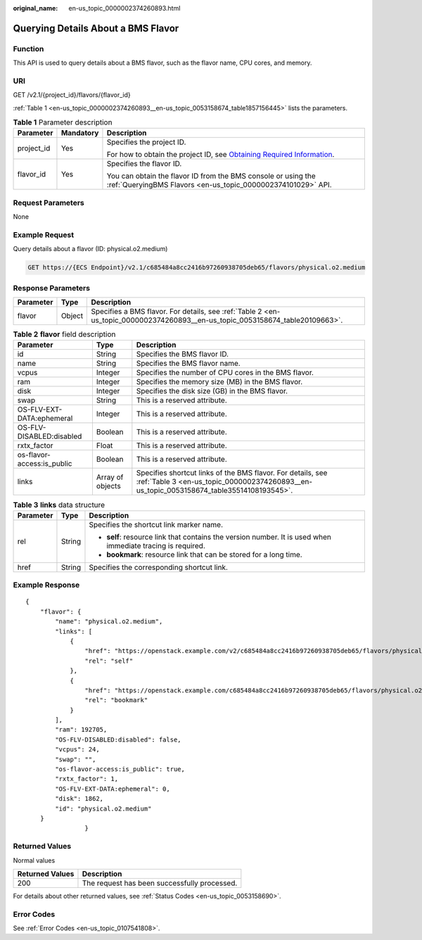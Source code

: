 :original_name: en-us_topic_0000002374260893.html

.. _en-us_topic_0000002374260893:

Querying Details About a BMS Flavor
===================================

Function
--------

This API is used to query details about a BMS flavor, such as the flavor name, CPU cores, and memory.

URI
---

GET /v2.1/{project_id}/flavors/{flavor_id}

:ref:`Table 1 <en-us_topic_0000002374260893__en-us_topic_0053158674_table1857156445>` lists the parameters.

.. _en-us_topic_0000002374260893__en-us_topic_0053158674_table1857156445:

.. table:: **Table 1** Parameter description

   +-----------------------+-----------------------+-------------------------------------------------------------------------------------------------------------------------------------------------------+
   | Parameter             | Mandatory             | Description                                                                                                                                           |
   +=======================+=======================+=======================================================================================================================================================+
   | project_id            | Yes                   | Specifies the project ID.                                                                                                                             |
   |                       |                       |                                                                                                                                                       |
   |                       |                       | For how to obtain the project ID, see `Obtaining Required Information <https://docs.otc.t-systems.com/en-us/api/apiug/apig-en-api-180328009.html>`__. |
   +-----------------------+-----------------------+-------------------------------------------------------------------------------------------------------------------------------------------------------+
   | flavor_id             | Yes                   | Specifies the flavor ID.                                                                                                                              |
   |                       |                       |                                                                                                                                                       |
   |                       |                       | You can obtain the flavor ID from the BMS console or using the :ref:`QueryingBMS Flavors <en-us_topic_0000002374101029>` API.                         |
   +-----------------------+-----------------------+-------------------------------------------------------------------------------------------------------------------------------------------------------+

Request Parameters
------------------

None

Example Request
---------------

Query details about a flavor (ID: physical.o2.medium)

.. code-block:: text

   GET https://{ECS Endpoint}/v2.1/c685484a8cc2416b97260938705deb65/flavors/physical.o2.medium

Response Parameters
-------------------

+-----------+--------+-------------------------------------------------------------------------------------------------------------------------------+
| Parameter | Type   | Description                                                                                                                   |
+===========+========+===============================================================================================================================+
| flavor    | Object | Specifies a BMS flavor. For details, see :ref:`Table 2 <en-us_topic_0000002374260893__en-us_topic_0053158674_table20109663>`. |
+-----------+--------+-------------------------------------------------------------------------------------------------------------------------------+

.. _en-us_topic_0000002374260893__en-us_topic_0053158674_table20109663:

.. table:: **Table 2** **flavor** field description

   +----------------------------+------------------+---------------------------------------------------------------------------------------------------------------------------------------------------------+
   | Parameter                  | Type             | Description                                                                                                                                             |
   +============================+==================+=========================================================================================================================================================+
   | id                         | String           | Specifies the BMS flavor ID.                                                                                                                            |
   +----------------------------+------------------+---------------------------------------------------------------------------------------------------------------------------------------------------------+
   | name                       | String           | Specifies the BMS flavor name.                                                                                                                          |
   +----------------------------+------------------+---------------------------------------------------------------------------------------------------------------------------------------------------------+
   | vcpus                      | Integer          | Specifies the number of CPU cores in the BMS flavor.                                                                                                    |
   +----------------------------+------------------+---------------------------------------------------------------------------------------------------------------------------------------------------------+
   | ram                        | Integer          | Specifies the memory size (MB) in the BMS flavor.                                                                                                       |
   +----------------------------+------------------+---------------------------------------------------------------------------------------------------------------------------------------------------------+
   | disk                       | Integer          | Specifies the disk size (GB) in the BMS flavor.                                                                                                         |
   +----------------------------+------------------+---------------------------------------------------------------------------------------------------------------------------------------------------------+
   | swap                       | String           | This is a reserved attribute.                                                                                                                           |
   +----------------------------+------------------+---------------------------------------------------------------------------------------------------------------------------------------------------------+
   | OS-FLV-EXT-DATA:ephemeral  | Integer          | This is a reserved attribute.                                                                                                                           |
   +----------------------------+------------------+---------------------------------------------------------------------------------------------------------------------------------------------------------+
   | OS-FLV-DISABLED:disabled   | Boolean          | This is a reserved attribute.                                                                                                                           |
   +----------------------------+------------------+---------------------------------------------------------------------------------------------------------------------------------------------------------+
   | rxtx_factor                | Float            | This is a reserved attribute.                                                                                                                           |
   +----------------------------+------------------+---------------------------------------------------------------------------------------------------------------------------------------------------------+
   | os-flavor-access:is_public | Boolean          | This is a reserved attribute.                                                                                                                           |
   +----------------------------+------------------+---------------------------------------------------------------------------------------------------------------------------------------------------------+
   | links                      | Array of objects | Specifies shortcut links of the BMS flavor. For details, see :ref:`Table 3 <en-us_topic_0000002374260893__en-us_topic_0053158674_table35514108193545>`. |
   +----------------------------+------------------+---------------------------------------------------------------------------------------------------------------------------------------------------------+

.. _en-us_topic_0000002374260893__en-us_topic_0053158674_table35514108193545:

.. table:: **Table 3** **links** data structure

   +-----------------------+-----------------------+-------------------------------------------------------------------------------------------------------------+
   | Parameter             | Type                  | Description                                                                                                 |
   +=======================+=======================+=============================================================================================================+
   | rel                   | String                | Specifies the shortcut link marker name.                                                                    |
   |                       |                       |                                                                                                             |
   |                       |                       | -  **self**: resource link that contains the version number. It is used when immediate tracing is required. |
   |                       |                       | -  **bookmark**: resource link that can be stored for a long time.                                          |
   +-----------------------+-----------------------+-------------------------------------------------------------------------------------------------------------+
   | href                  | String                | Specifies the corresponding shortcut link.                                                                  |
   +-----------------------+-----------------------+-------------------------------------------------------------------------------------------------------------+

Example Response
----------------

::

   {
       "flavor": {
           "name": "physical.o2.medium",
           "links": [
               {
                   "href": "https://openstack.example.com/v2/c685484a8cc2416b97260938705deb65/flavors/physical.o2.medium",
                   "rel": "self"
               },
               {
                   "href": "https://openstack.example.com/c685484a8cc2416b97260938705deb65/flavors/physical.o2.medium",
                   "rel": "bookmark"
               }
           ],
           "ram": 192705,
           "OS-FLV-DISABLED:disabled": false,
           "vcpus": 24,
           "swap": "",
           "os-flavor-access:is_public": true,
           "rxtx_factor": 1,
           "OS-FLV-EXT-DATA:ephemeral": 0,
           "disk": 1862,
           "id": "physical.o2.medium"
       }
                   }

Returned Values
---------------

Normal values

=============== ============================================
Returned Values Description
=============== ============================================
200             The request has been successfully processed.
=============== ============================================

For details about other returned values, see :ref:`Status Codes <en-us_topic_0053158690>`.

Error Codes
-----------

See :ref:`Error Codes <en-us_topic_0107541808>`.
